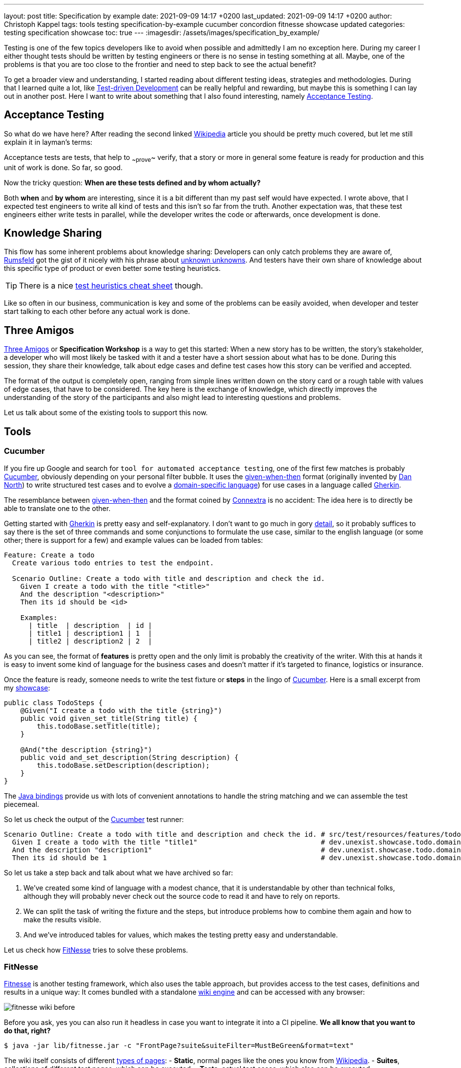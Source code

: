 ---
layout: post
title: Specification by example
date: 2021-09-09 14:17 +0200
last_updated: 2021-09-09 14:17 +0200
author: Christoph Kappel
tags: tools testing specification-by-example cucumber concordion fitnesse showcase updated
categories: testing specification showcase
toc: true
---
:imagesdir: /assets/images/specification_by_example/

:1: https://en.wikipedia.org/wiki/Test-driven_development
:2: https://en.wikipedia.org/wiki/Acceptance_testing
:3: https://wikipedia.org
:4: https://en.wikipedia.org/wiki/Donald_Rumsfeld
:5: https://en.wikipedia.org/wiki/There_are_known_knowns
:6: https://testobsessed.com/wp-content/uploads/2011/04/testheuristicscheatsheetv1.pdf
:7: https://en.wikipedia.org/wiki/Behavior-driven_development#The_Three_Amigos
:8: https://cucumber.io
:9: https://en.wikipedia.org/wiki/Given-When-Then
:10: https://dannorth.net/
:11: https://en.wikipedia.org/wiki/Domain-specific_language
:12: https://cucumber.io/docs/gherkin/
:13: https://www.oreilly.com/library/view/user-experience-mapping/9781787123502/92d21fe3-a741-49ff-8200-25abf18c98d0.xhtml
:14: https://cucumber.io/docs/gherkin/reference/
:15: https://github.com/unexist/showcase-testing-quarkus
:16: https://cucumber.io/docs/installation/java/
:17: http://fitnesse.org/
:18: https://en.wikipedia.org/wiki/Wiki_software
:19: http://fitnesse.org/FitNesse.UserGuide.FitNesseWiki.PageProperties
:20: http://fitnesse.org/FitNesse.UserGuide.WritingAcceptanceTests.SliM
:21: https://github.com/fitnesse/fitnesse-cucumber-test-system
:22: https://github.com/unexist/fitnesse-cucumber-test-system
:23: https://concordion.org/
:24: https://concordion.org/instrumenting/java/markdown/
:25: https://daringfireball.net/projects/markdown/syntax

Testing is one of the few topics developers like to avoid when possible and admittedly I am no
exception here.
During my career I either thought tests should be written by testing engineers or there is no sense
in testing something at all.
Maybe, one of the problems is that you are too close to the frontier and need to step back to see
the actual benefit?

To get a broader view and understanding, I started reading about different testing ideas, strategies
and methodologies.
During that I learned quite a lot, like  {1}[Test-driven Development] can be really helpful and
rewarding, but maybe this is something I can lay out in another post.
Here I want to write about something that I also found interesting, namely {2}[Acceptance Testing].

== Acceptance Testing

So what do we have here? After reading the second linked {3}[Wikipedia] article you should be pretty
much covered, but let me still explain it in layman's terms:

Acceptance tests are tests, that help to ~~prove~~ verify, that a story or more in general some
feature is ready for production and this unit of work is done. So far, so good.

Now the tricky question: **When are these tests defined and by whom actually?**

Both **when** and **by whom** are interesting, since it is a bit different than my past self would
have expected.
I wrote above, that I expected test engineers to write all kind of tests and this isn't so far from
the truth.
Another expectation was, that these test engineers either write tests in parallel, while the
developer writes the code or afterwards, once development is done.

== Knowledge Sharing

This flow has some inherent problems about knowledge sharing:
Developers can only catch problems they are aware of, {4}[Rumsfeld] got the gist of it nicely with
his phrase about {5}[unknown unknowns].
And testers have their own share of knowledge about this specific type of product or even better
some testing heuristics.

TIP: There is a nice {6}[test heuristics cheat sheet] though.

Like so often in our business, communication is key and some of the problems can be easily avoided,
when developer and tester start talking to each other before any actual work is done.

== Three Amigos

{7}[Three Amigos] or **Specification Workshop** is a way to get this started:
When a new story has to be written, the story's stakeholder, a developer who will most likely be
tasked with it and a tester have a short session about what has to be done.
During this session, they share their knowledge, talk about edge cases and define test cases how
this story can be verified and accepted.

The format of the output is completely open, ranging from simple lines written down on the story
card or a rough table with values of edge cases, that have to be considered.
The key here is the exchange of knowledge, which directly improves the understanding of the story
of the participants and also might lead to interesting questions and problems.

Let us talk about some of the existing tools to support this now.

== Tools

=== Cucumber

If you fire up Google and search for `tool for automated acceptance testing`, one of the first few
matches is probably {8}[Cucumber], obviously depending on your personal filter bubble.
It uses the {9}[given-when-then] format (originally invented by {10}[Dan North]) to write
structured test cases and to evolve a {11}[domain-specific language]) for use cases in a language
called {12}[Gherkin].

The resemblance between {9}[given-when-then] and the format coined by {13}[Connextra] is no
accident: The idea here is to directly be able to translate one to the other.

Getting started with {12}[Gherkin] is pretty easy and self-explanatory.
I don't want to go much in gory {14}[detail], so it probably suffices to say there is the set of
three commands and some conjunctions to formulate the use case, similar to the english language
(or some other; there is support for a few) and example values can be loaded from tables:

[source,gherkin]
----
Feature: Create a todo
  Create various todo entries to test the endpoint.

  Scenario Outline: Create a todo with title and description and check the id.
    Given I create a todo with the title "<title>"
    And the description "<description>"
    Then its id should be <id>

    Examples:
      | title  | description  | id |
      | title1 | description1 | 1  |
      | title2 | description2 | 2  |
----

As you can see, the format of **features** is pretty open and the only limit is probably the
creativity of the writer.
With this at hands it is easy to invent some kind of language for the business cases and doesn't
matter if it's targeted to finance, logistics or insurance.

Once the feature is ready, someone needs to write the test fixture or **steps** in the lingo of
{8}[Cucumber].
Here is a small excerpt from my {15}[showcase]:

[source,java]
----
public class TodoSteps {
    @Given("I create a todo with the title {string}")
    public void given_set_title(String title) {
        this.todoBase.setTitle(title);
    }

    @And("the description {string}")
    public void and_set_description(String description) {
        this.todoBase.setDescription(description);
    }
}
----

The {16}[Java bindings] provide us with lots of convenient annotations to handle the string matching
and we can assemble the test piecemeal.

So let us check the output of the {8}[Cucumber] test runner:

[source,gherkin]
----
Scenario Outline: Create a todo with title and description and check the id. # src/test/resources/features/todo.feature:11
  Given I create a todo with the title "title1"                              # dev.unexist.showcase.todo.domain.todo.TodoSteps.given_set_title(java.lang.String)
  And the description "description1"                                         # dev.unexist.showcase.todo.domain.todo.TodoSteps.and_set_description(java.lang.String)
  Then its id should be 1                                                    # dev.unexist.showcase.todo.domain.todo.TodoSteps.then_get_id(int)
----

So let us take a step back and talk about what we have archived so far:

. We've created some kind of language with a modest chance, that it is understandable by other
than technical folks, although they will probably never check out the source code to read it and
have to rely on reports.
. We can split the task of writing the fixture and the steps, but introduce problems how to combine
them again and how to make the results visible.
. And we've introduced tables for values, which makes the testing pretty easy and understandable.

Let us check how {17}[FitNesse] tries to solve these problems.

=== FitNesse

{17}[Fitnesse] is another testing framework, which also uses the table approach, but provides
access to the test cases, definitions and results in a unique way:
It comes bundled with a standalone {18}[wiki engine] and can be accessed with any browser:

image::fitnesse_wiki_before.png[]

Before you ask, yes you can also run it headless in case you want to integrate it into a CI
pipeline. *We all know that you want to do that, right?*

[source,shell]
----
$ java -jar lib/fitnesse.jar -c "FrontPage?suite&suiteFilter=MustBeGreen&format=text"
----

The wiki itself consists of different {19}[types of pages]:
- **Static**, normal pages like the ones you know from {3}[Wikipedia].
- **Suites**, collections of different test pages, which can be executed.
- **Tests**, actual test cases, which also can be executed.

Depending on the testing engine, a **suite** requires some additional setup. In my examples I've
used the {20}[SLiM] engine and this looks like this:

[source,asciidoc]
-----
!1 Test Suite for Slim based REST calls

This suite just consists of a single test of the endpoint.

----
!contents -R2 -g -p -f -h

!*< SLiM relevant stuff

!define TEST_SYSTEM {slim}

!path /Users/unexist/Projects/showcase-testing-quarkus/todo-service-fitnesse/target/classes/
!path /Users/unexist/Projects/showcase-testing-quarkus/todo-service-fitnesse/target/test-classes/
!path ${java.class.path}
*!
----

The markup is a bit different than you are probably used to, so here is quick heads up:
Commands usually start with an exclamation point (like `!path`) and the output of anything
enclosed in asterisks is silently consumed.

Let us talk about an actual test page:

====== **Wiki: Test SlimTest**:
```asc
!1 Create a todo

----
!contents -R2 -g -p -f -h

|import|
|dev.unexist.showcase.todo.domain.todo|

Create various todo entries to test the endpoint.

!|Todo Endpoint Fitnesse Fixture |
| title   | description   | id?  |
| title1  | description1  | 1    |
| title2  | description2  | 2    |
-----

The interesting points here are the two tables: The first one specifies the path to the fixture that
should be imported for this test and the second one the actual values.
Although a bad example, I used the same table structure from the {8}[Cucumber] example just to make
my point later in this blog post.

And here is another excerpt from the fixture:

[source,java]
----
public class TodoEndpointFitnesseFixture {
    private TodoBase todoBase;
    private RequestSpecification requestSpec;

    public void setTitle(String title) {
        this.todoBase.setTitle(title);
    }

    public int id() {
        String location = given(this.requestSpec)
            .when()
                .body(this.todoBase)
                .post("/todo")
            .then()
                .statusCode(201)
            .and()
                .extract().header("location");

        return Integer.parseInt(location.substring(location.lastIndexOf("/") + 1));
    }
}
----

{17}[FitNesse] automatically uses the column names of the table as the accessors of the fixtures,
so the column `title` directly relates to the setter `setTitle` and `id?` to the getter `id`.
*I am not entirely sure why, but at least we got rid of half of the bean spec.*

Back to your browser:
When you click on the test button at the top, {17}[FitNesse] fires up and runs the tests on the
selected page - or the entire suite and updates the colors according to the results:

image::fitnesse_wiki_after.png[]

Let us talk about the problems I've mentioned before:

. {17}[FitNesse] solves the problem how non-tech-savy folk can write and run tests and also allows
a quick verification just with the use of a browser, when properly set up.
. It kind of lacks the benefits of the {11}[DSL], but from my experience it all boils down to lots
of tables anyway. ({17}[FitNesse] is extendable and there are some outdated projects like
{21}[fitnesse-cucumber-testing-system] which I am trying to fix {22}[here] though)
. The idea with the table is pretty similar to the one of {8}[Cucumber].

Let us talk about number three.

=== Concordion

{23}[Concordion] is the latest addition in my {15}[showcase] and also in the overall list of
frameworks that I gave a try.
It is a bit similar to the idea of {8}[Cucumber], with the exception that instead of
{14}[Gherkin] it {24}[instruments markdown] to bring flexibility to the specification itself.

This is easier shown than it is to explain:

[source,markdown]
----
# Create a todo

This is an example specification, that demonstrates how to facilitate markdown
and [Concordion](https://concordion.org) fixtures.

=== [Simple example](- "simple_example")

A todo is [created](- "#result = create(#title, #description)") with the simple
title **[test](- "#title")** and the matching description
**[test](- "#description")** and [saved](- "#result = save(#result)") as ID
[1](- "?=#result.getId").
----

Besides the usual {25}[markdown] formatting, the interesting parts are the links:

- If you attach something like `#title` to a word, {23}[Concordion] puts the word into the named
variable `title`.
- If you use an equal sign like `#result = #title`, you create an assignment.
- If you write something like `create` you call a function of the underlying
fixture.
- If you start with a question mark like `?=#result` you make an assertion of equality.

In the above example we create a Todo from a title and a description, this is a pretty easy
case and visible in the following excerpt from my {15}[showcase]

[source,java]
----
@RunWith(ConcordionRunner.class)
public class TodoConcordionFixture {
    public TodoBase create(final String title, final String description) {
        TodoBase base = new Todo();

        base.setTitle(title);
        base.setDescription(description);

        return base;
    }
}
----

When the test runner runs this test it creates following report:

image::concordion_simple_test.png[]

Since adding all the link instrumentation directly into the text makes its source kind of difficult
to read and follow, therefore there is a slighty extended way of creating them:

[source,markdown]
----
=== [Simple example with different notation](- "simple_example_modified")

A todo is {createdCmd}[created] with the simple title **[test](- "#title")** and
the matching description **[test](- "#description")** and {savedCmd}[saved]
as ID [1](- "?=#result.getId").

[createdCmd]: - "#result = create(#title, #description)"
[savedCmd]: - "#result = save(#result)"
----

This example utilizes another way of defining links inside of {25}[markdown], which is quite handy
for me because I usually do it that way in my blog as well.
Once the runner writes the report it can be opened in your browser:

image::concordion_simple_test_modified.png[]

All the other examples use a table, so here is a small example with a table as well:

[source,markdown]
----
=== [Extended table example](- "extended_table")

This example combines ideas from the others ones:

| {}[createWithDate]{start}[Start date] | {due}[Due date] | {done}[Is done?] |
| ------------------------------------- | --------------- | ---------------- |
| 2021-09-10                            | 2022-09-10      | undone           |
| 2021-09-10                            | 2021-09-09      | done             |

[createWithDate]: - "#result = createWithDate(#start,#due)"
[start]: - "#start"
[due]: - "#due"
[done]: - "?=isDone(#result)"
----

To ease the writing of the tests, we just have to instrument the names of the columns, but it is
quite possible to do this in every row.
The initial `createWithDate` is a special case and runs before each row.
If we task our test runner again to get the report we end up with this:

image::concordion_table_test.png[]

Time for talk about the usual points:

. The generation of the reports is a nice addition to make it easier to read the results of a test
and the possibilities of {15}[markdown] even allow the linking of different files.
. The approach of {23}[Concordion] is a bit different, instead of relying on a {11}[DSL] like
{8}[Cucumber] or on tables only like {17}[FitNesse], it allows to easily use natural language and
enhances it. This moves some of the complexity of the specification to the writer and probably
limits who can do that at all.
. And we have another pretty similar approach here.

Conclusion time!

== Conclusion

The idea of specifications is to have some kind of living document, that can be used to transport
the intent of a feature and also show noteworthy edge cases of the implementation.
They will outlast tickets and should be the first address to go to, to understand how something
works.

All three frameworks have some pros like focus on ease of writing or how to bring a specification
closer to a non-techy audience and cons like putting complexity to multiple places.

For whatever framework you choose, the real gain lies in communication:
You are making a huge step forward, if you sit together, talk about story cards and actually share
your knowledge and come to a shared understanding.

*I must admit I am personally totally intrigued by {23}[Concordion], I really like the flexibility
of the specifications and the nice reports, but unlike {8}[Cucumber] I've never seen it in a real
project.
And since I don't want to favor tech because it is tech, I promise will carefully consider the
requirements and trade-offs and try to make an educated guess what to pick.*

My showcase can be found here:

<https://github.com/unexist/showcase-acceptance-testing-quarkus>